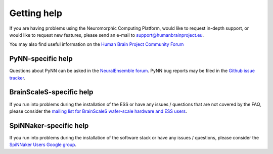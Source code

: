 ============
Getting help
============

If you are having problems using the Neuromorphic Computing Platform,
would like to request in-depth support, or would like to request new features,
please send an e-mail to support@humanbrainproject.eu.

You may also find useful information on the `Human Brain Project Community Forum`_


PyNN-specific help
------------------

Questions about PyNN can be asked in the `NeuralEnsemble forum`_.
PyNN bug reports may be filed in the `Github issue tracker`_.

BrainScaleS-specific help
-------------------------

If you run into problems during the installation of the ESS or have any issues / questions that are not covered by the FAQ,
please consider the `mailing list for BrainScaleS wafer-scale hardware and ESS users`_.

SpiNNaker-specific help
-----------------------

If you run into problems during the installation of the software stack or have
any issues / questions, please consider the `SpiNNaker Users Google group`_.

.. _`NeuralEnsemble forum`: https://groups.google.com/forum/#!forum/neuralensemble
.. _`SpiNNaker Users Google group`: https://groups.google.com/forum/#!forum/spinnakerusers
.. _`mailing list for BrainScaleS wafer-scale hardware and ESS users`: http://listserv.uni-heidelberg.de/cgi-bin/wa?A0=KIP-NMPM-USERS
.. _`Github issue tracker`: https://github.com/NeuralEnsemble/PyNN/issues
.. _`Human Brain Project Community Forum`: https://forum.humanbrainproject.eu